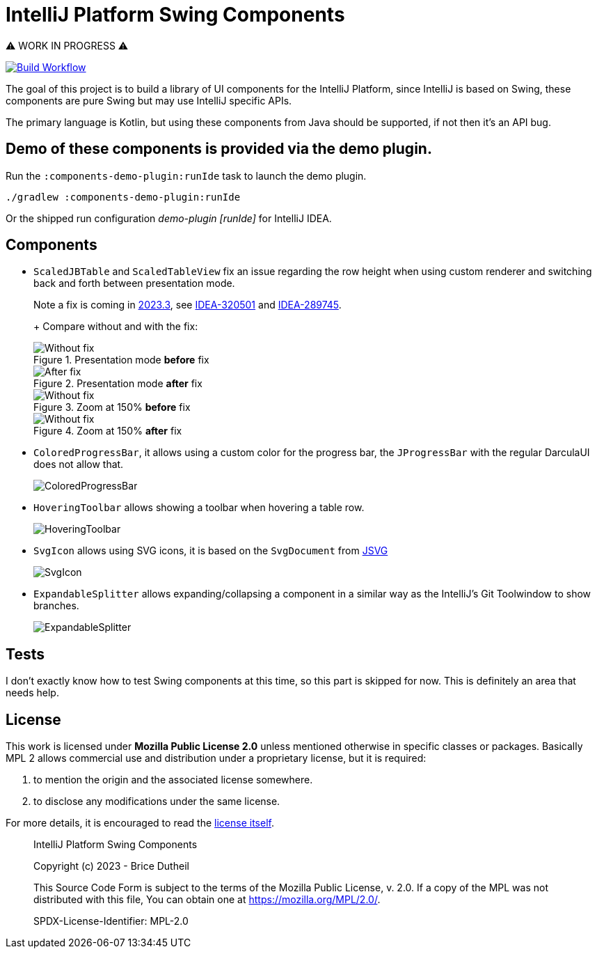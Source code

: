 = IntelliJ Platform Swing Components

⚠️ WORK IN PROGRESS ⚠️

[link=https://github.com/bric3/intellij-platform-swing-components/actions/workflows/build.yaml]
image::https://github.com/bric3/intellij-platform-swing-components/actions/workflows/build.yaml/badge.svg[Build Workflow]


The goal of this project is to build a library of UI components
for the IntelliJ Platform, since IntelliJ is based on Swing, these
components are pure Swing but may use IntelliJ specific APIs.

The primary language is Kotlin, but using these components from Java
should be supported, if not then it's an API bug.

== Demo of these components is provided via the demo plugin.

Run the `:components-demo-plugin:runIde` task to launch the demo plugin.

[source,bash]
----
./gradlew :components-demo-plugin:runIde
----

Or the shipped run configuration _demo-plugin [runIde]_ for IntelliJ IDEA.

== Components

* `ScaledJBTable` and `ScaledTableView` fix an issue regarding the row height
when using custom renderer and switching back and forth between presentation mode.
+
Note a fix is coming in https://github.com/JetBrains/intellij-community/commit/f861bdb0e69a9af16b777e1e29cc3131e8e58987[2023.3],
see https://youtrack.jetbrains.com/issue/IDEA-320501/Zooming-in-tables-in-Profiler-TW[IDEA-320501] and https://youtrack.jetbrains.com/issue/IDEA-289745/JBTable.updateUI-does-not-recompute-the-row-height-which-breaks-when-switching-presentation-mode[IDEA-289745].
+
+ Compare without and with the fix:
+
.Presentation mode *before* fix
image::.github/images/ScalableJTable-presentation-mode-nofix.png[Without fix]
+
.Presentation mode *after* fix
image::.github/images/ScalableJTable-presentation-mode-withfix.png[After fix]
+
.Zoom at 150% *before* fix
image::.github/images/ScalableJTable-zoom-150-nofix.png[Without fix]
+
.Zoom at 150% *after* fix
image::.github/images/ScalableJTable-zoom-150-withfix.png[Without fix]


* `ColoredProgressBar`, it allows using a custom color for the progress bar,
the `JProgressBar` with the regular DarculaUI does not allow that.
+
image::.github/images/ColoredProgressBar.png[ColoredProgressBar]

* `HoveringToolbar` allows showing a toolbar when hovering a table row.
+
image::.github/images/HoveringToolbar.gif[HoveringToolbar]

* `SvgIcon` allows using SVG icons, it is based on the `SvgDocument` from https://github.com/weisJ/jsvg[JSVG]
+
image::.github/images/SvgIcon.png[SvgIcon]

* `ExpandableSplitter` allows expanding/collapsing a component in a similar way as the IntelliJ's
Git Toolwindow to show branches.
+
image::.github/images/ExpandableSplitter.gif[ExpandableSplitter]

== Tests

I don't exactly know how to test Swing components at this time,
so this part is skipped for now. This is definitely an area that
needs help.

== License

This work is licensed under *Mozilla Public License 2.0* unless mentioned otherwise
in specific classes or packages. Basically MPL 2 allows commercial use and
distribution under a proprietary license, but it is required:

. to mention the origin and the associated license somewhere.
. to disclose any modifications under the same license.

For more details, it is encouraged to read the https://www.mozilla.org/en-US/MPL/2.0/[license itself].

> IntelliJ Platform Swing Components
>
> Copyright (c) 2023 - Brice Dutheil
>
> This Source Code Form is subject to the terms of the Mozilla Public
> License, v. 2.0. If a copy of the MPL was not distributed with this
> file, You can obtain one at https://mozilla.org/MPL/2.0/.
>
> SPDX-License-Identifier: MPL-2.0
